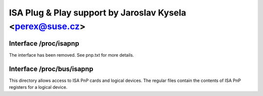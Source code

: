 ==========================================================
ISA Plug & Play support by Jaroslav Kysela <perex@suse.cz>
==========================================================

Interface /proc/isapnp
======================

The interface has been removed. See pnp.txt for more details.

Interface /proc/bus/isapnp
==========================

This directory allows access to ISA PnP cards and logical devices.
The regular files contain the contents of ISA PnP registers for
a logical device.

